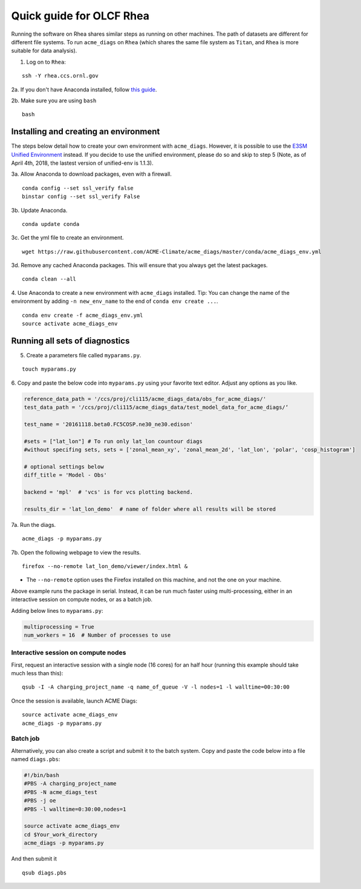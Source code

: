 Quick guide for OLCF Rhea
===================================

Running the software on Rhea shares similar steps as running on other machines. The path of datasets are different for different file systems.
To run ``acme_diags`` on ``Rhea`` (which shares the same file system as ``Titan``, and ``Rhea`` is more suitable for data analysis).

1. Log on to ``Rhea``:

::

    ssh -Y rhea.ccs.ornl.gov

2a. If you don't have Anaconda installed, follow `this
guide <https://docs.continuum.io/anaconda/install-linux>`__.

2b. Make sure you are using ``bash``

::

    bash

Installing and creating an environment
--------------------------------------
The steps below detail how to create your own environment with ``acme_diags``.
However, it is possible to use the `E3SM Unified Environment <https://acme-climate.atlassian.net/wiki/spaces/EPWCD/pages/374407241/E3SM+Unified+Environment>`__ instead.
If you decide to use the unified environment, please do so and skip to step 5 (Note, as of April 4th, 2018, the lastest version of unified-env is 1.1.3).

3a. Allow Anaconda to download packages, even with a firewall.

::

    conda config --set ssl_verify false
    binstar config --set ssl_verify False

3b. Update Anaconda.

::

    conda update conda

3c. Get the yml file to create an environment.

::

    wget https://raw.githubusercontent.com/ACME-Climate/acme_diags/master/conda/acme_diags_env.yml

3d. Remove any cached Anaconda packages. This will ensure that you always get the latest packages.

::

    conda clean --all

4. Use Anaconda to create a new environment with ``acme_diags`` installed.
Tip: You can change the name of the environment by adding ``-n new_env_name`` to the end of ``conda env create ...``.

::

    conda env create -f acme_diags_env.yml
    source activate acme_diags_env


Running all sets of diagnostics
-------------------------------------------------

5. Create a parameters file called ``myparams.py``.

::

    touch myparams.py

6. Copy and paste the below code into ``myparams.py`` using your
favorite text editor. Adjust any options as you like.

.. code:: python


    reference_data_path = '/ccs/proj/cli115/acme_diags_data/obs_for_acme_diags/'
    test_data_path = '/ccs/proj/cli115/acme_diags_data/test_model_data_for_acme_diags/‘

    test_name = '20161118.beta0.FC5COSP.ne30_ne30.edison'

    #sets = ["lat_lon"] # To run only lat_lon countour diags 
    #without specifing sets, sets = ['zonal_mean_xy', 'zonal_mean_2d', 'lat_lon', 'polar', 'cosp_histogram'] 

    # optional settings below
    diff_title = 'Model - Obs'

    backend = 'mpl'  # 'vcs' is for vcs plotting backend.

    results_dir = 'lat_lon_demo'  # name of folder where all results will be stored


7a. Run the diags.

::

    acme_diags -p myparams.py


7b. Open the following webpage to view the results.

::

    firefox --no-remote lat_lon_demo/viewer/index.html &

-  The ``--no-remote`` option uses the Firefox installed on this machine,
   and not the one on your machine.

Above example runs the package in serial. Instead, it can be run much faster using multi-processing, either in an interactive session on compute nodes, or as a batch
job.

Adding below lines to ``myparams.py``:

.. code:: python

    multiprocessing = True
    num_workers = 16  # Number of processes to use




Interactive session on compute nodes
^^^^^^^^^^^^^^^^^^^^^^^^^^^^^^^^^^^^

First, request an interactive session with a single node (16 cores) for an half hour
(running this example should take much less than this): ::


  qsub -I -A charging_project_name -q name_of_queue -V -l nodes=1 -l walltime=00:30:00

Once the session is available, launch ACME Diags: ::

  source activate acme_diags_env
  acme_diags -p myparams.py

Batch job
^^^^^^^^^

Alternatively, you can also create a script and submit it to the batch system.
Copy and paste the code below into a file named ``diags.pbs``:

.. code:: bash

  #!/bin/bash 
  #PBS -A charging_project_name
  #PBS -N acme_diags_test
  #PBS -j oe
  #PBS -l walltime=0:30:00,nodes=1
 
  source activate acme_diags_env
  cd $Your_work_directory
  acme_diags -p myparams.py

And then submit it ::

  qsub diags.pbs

